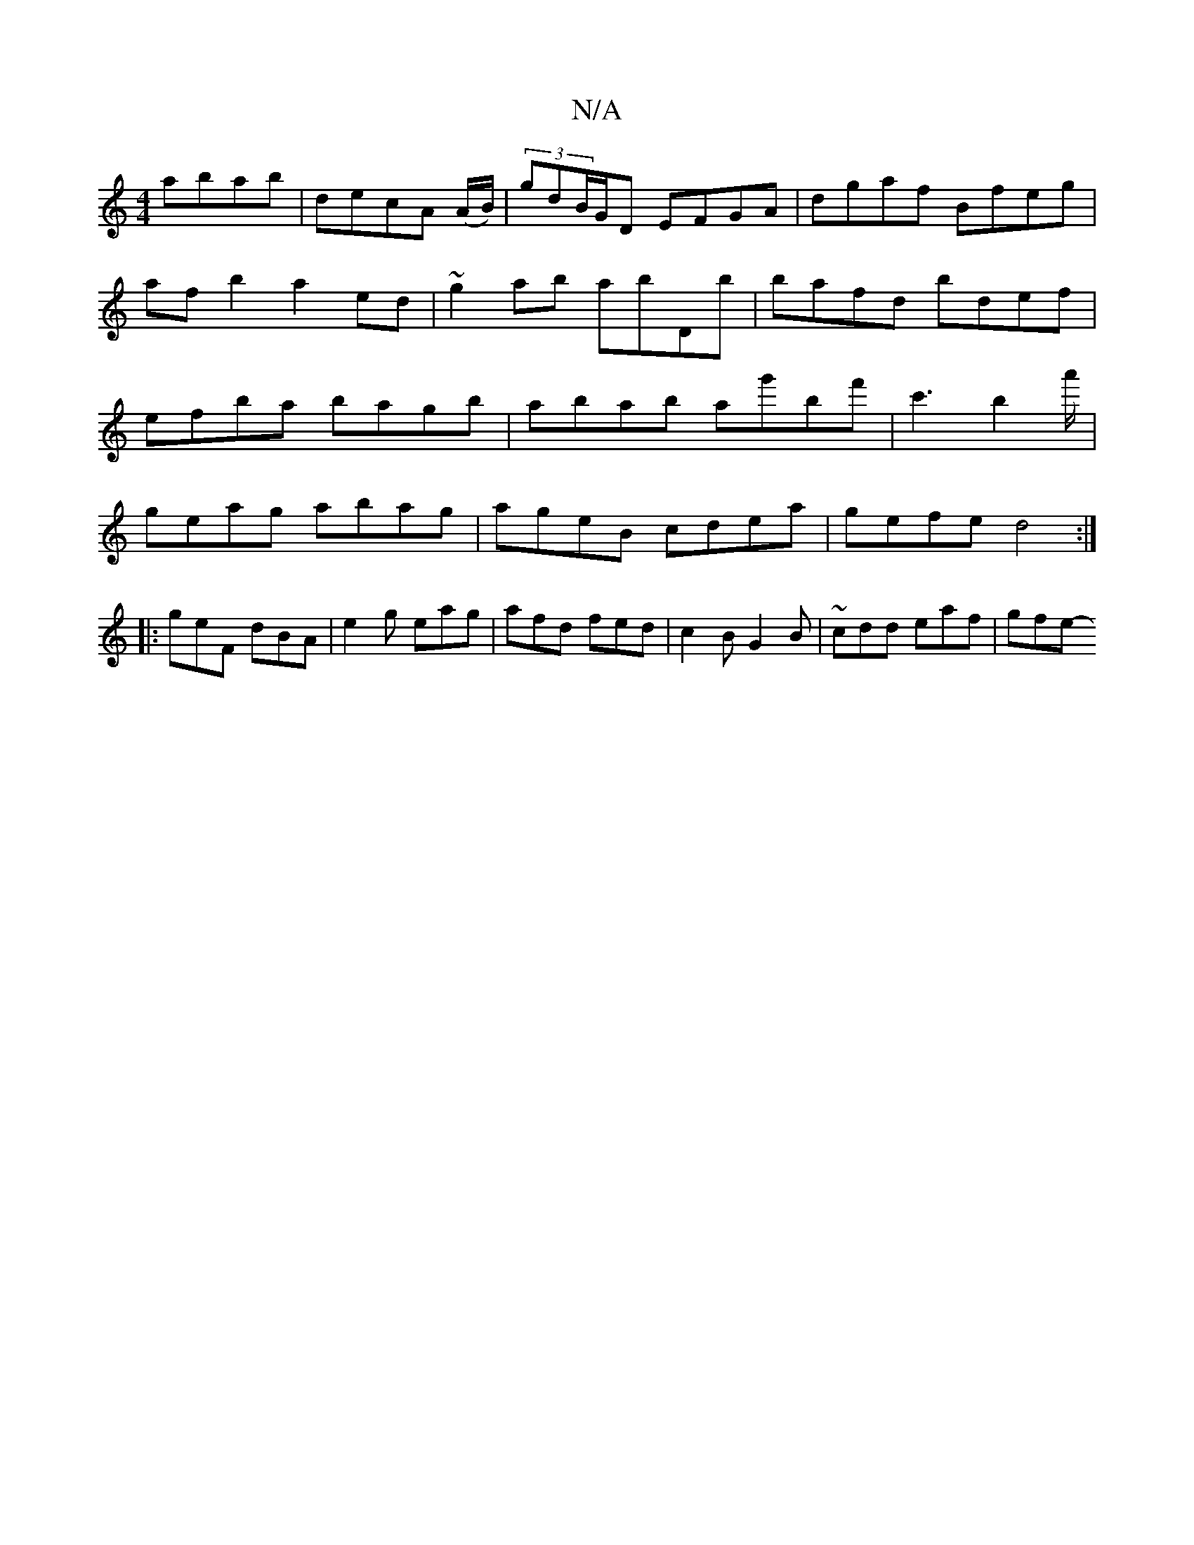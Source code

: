 X:1
T:N/A
M:4/4
R:N/A
K:Cmajor
 abab|decA (A/B/)|(3gdB/G/D EFGA | dgaf Bfeg | afb2 a2 ed | ~g2ab abDb | bafd bdef | efba bagb | abab ag'bf' | c'3 b2 a'/|
geag abag|ageB cdea|gefe d4:|
|:geF dBA|e2g eag|afd fed|c2B G2B|~cdd eaf|gfe-